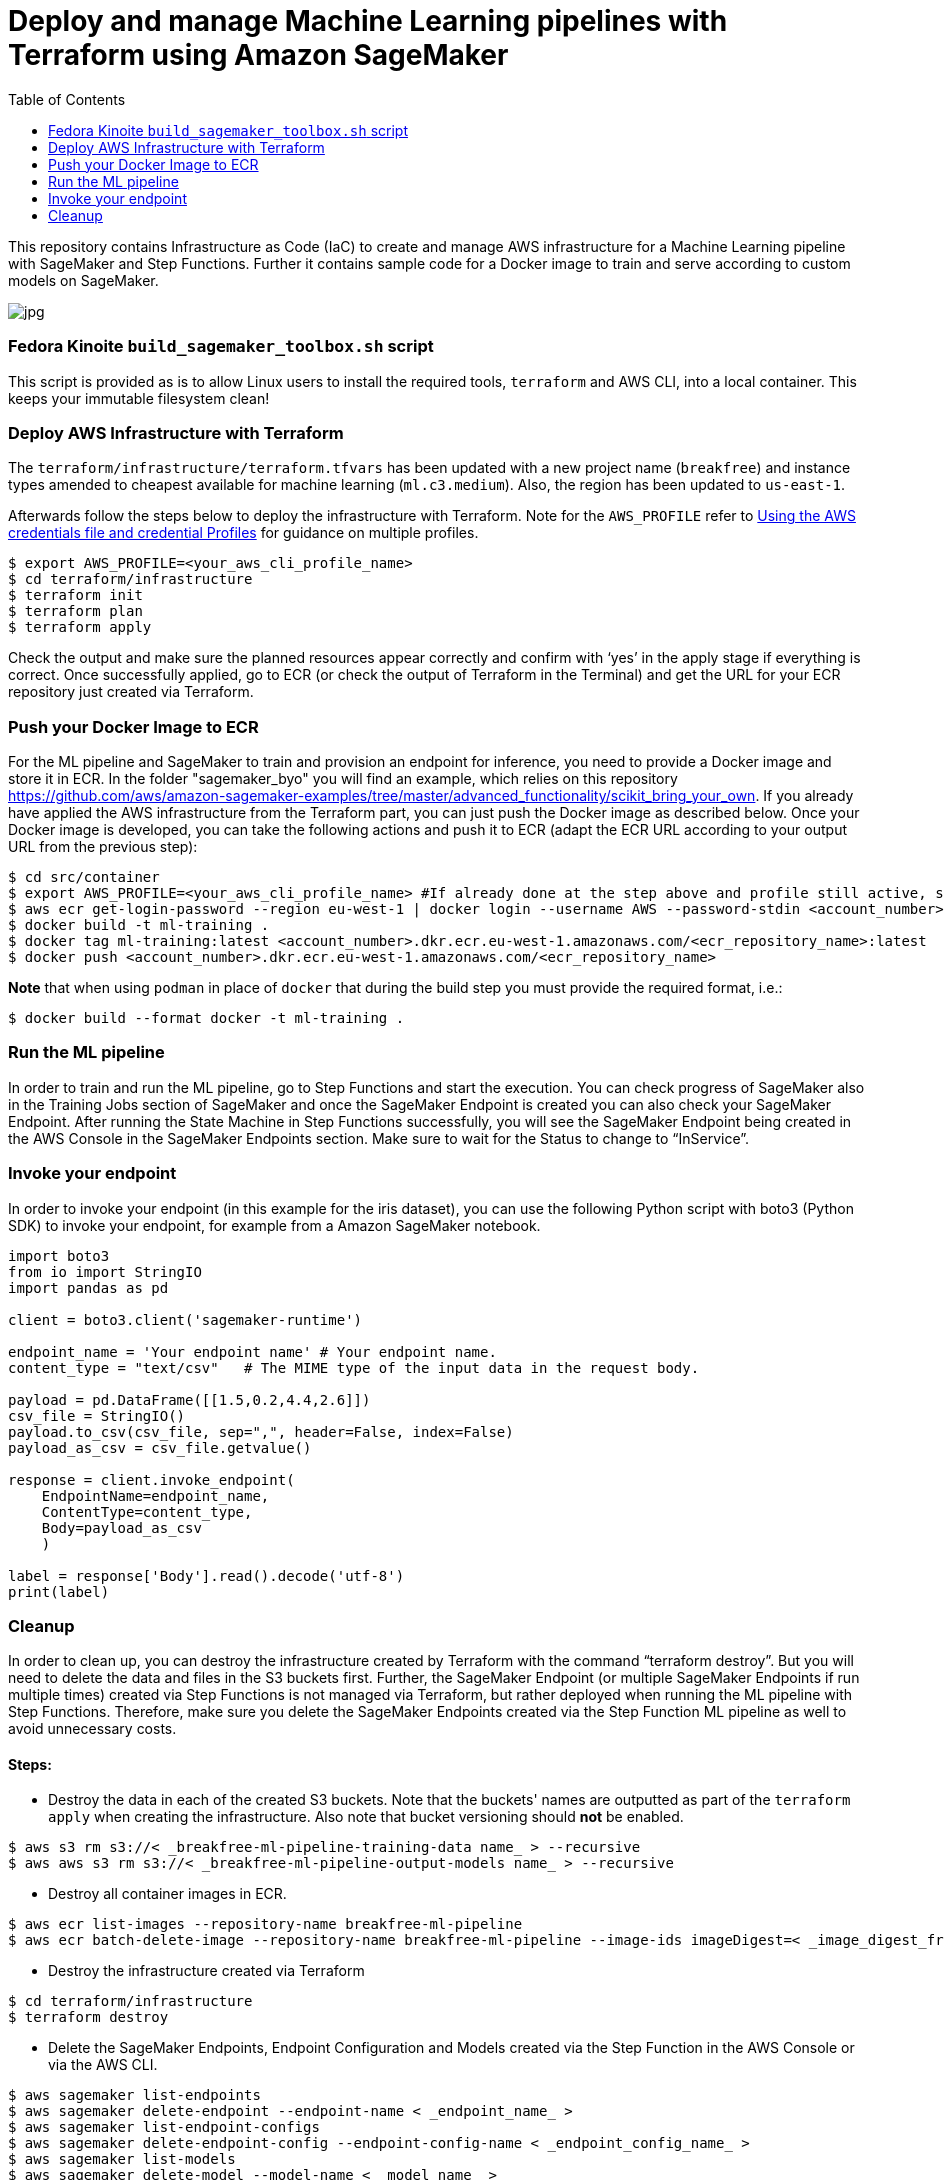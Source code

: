 = Deploy and manage Machine Learning pipelines with Terraform using Amazon SageMaker
:toc:
:imagesdir: images

This repository contains Infrastructure as Code (IaC) to create and manage AWS infrastructure for a Machine Learning pipeline with SageMaker and Step Functions. Further it contains sample code for a Docker image to train and serve according to custom models on SageMaker. 

image::architecture-diagram.png[jpg]

=== Fedora Kinoite `build_sagemaker_toolbox.sh` script

This script is provided as is to allow Linux users to install the required tools, `terraform` and AWS CLI, into a local container. This keeps your immutable filesystem clean!

=== Deploy AWS Infrastructure with Terraform

The `terraform/infrastructure/terraform.tfvars` has been updated with a new project name (`breakfree`) and instance types amended to cheapest available for machine learning (`ml.c3.medium`). Also, the region has been updated to `us-east-1`.
 
Afterwards follow the steps below to deploy the infrastructure with Terraform. Note for the `AWS_PROFILE` refer to https://docs.aws.amazon.com/sdk-for-php/v3/developer-guide/guide_credentials_profiles.html[Using the AWS credentials file and credential Profiles] for guidance on multiple profiles.

```bash
$ export AWS_PROFILE=<your_aws_cli_profile_name>
$ cd terraform/infrastructure
$ terraform init
$ terraform plan
$ terraform apply
```

Check the output and make sure the planned resources appear correctly and confirm with ‘yes’ in the apply stage if everything is correct. Once successfully applied, go to ECR (or check the output of Terraform in the Terminal) and get the URL for your ECR repository just created via Terraform.


=== Push your Docker Image to ECR

For the ML pipeline and SageMaker to train and provision an endpoint for inference, you need to provide a Docker image and store it in ECR. In the folder "sagemaker_byo" you will find an example, which relies on this repository https://github.com/aws/amazon-sagemaker-examples/tree/master/advanced_functionality/scikit_bring_your_own. If you already have applied the AWS infrastructure from the Terraform part, you can just push the Docker image as described below. Once your Docker image is developed, you can take the following actions and push it to ECR (adapt the ECR URL according to your output URL from the previous step):

```bash
$ cd src/container
$ export AWS_PROFILE=<your_aws_cli_profile_name> #If already done at the step above and profile still active, skip this step
$ aws ecr get-login-password --region eu-west-1 | docker login --username AWS --password-stdin <account_number>.dkr.ecr.eu-west-1.amazonaws.com
$ docker build -t ml-training .
$ docker tag ml-training:latest <account_number>.dkr.ecr.eu-west-1.amazonaws.com/<ecr_repository_name>:latest
$ docker push <account_number>.dkr.ecr.eu-west-1.amazonaws.com/<ecr_repository_name>
```

*Note* that when using `podman` in place of `docker` that during the build step you must provide the required format, i.e.:

   $ docker build --format docker -t ml-training . 

=== Run the ML pipeline

In order to train and run the ML pipeline, go to Step Functions and start the execution. You can check progress of SageMaker also in the Training Jobs section of SageMaker and once the SageMaker Endpoint is created you can also check your SageMaker Endpoint. After running the State Machine in Step Functions successfully, you will see the SageMaker Endpoint being created in the AWS Console in the SageMaker Endpoints section. Make sure to wait for the Status to change to “InService”.

=== Invoke your endpoint

In order to invoke your endpoint (in this example for the iris dataset), you can use the following Python script with boto3 (Python SDK) to invoke your endpoint, for example from a Amazon SageMaker notebook.

```python
import boto3
from io import StringIO
import pandas as pd

client = boto3.client('sagemaker-runtime')

endpoint_name = 'Your endpoint name' # Your endpoint name.
content_type = "text/csv"   # The MIME type of the input data in the request body.

payload = pd.DataFrame([[1.5,0.2,4.4,2.6]])
csv_file = StringIO()
payload.to_csv(csv_file, sep=",", header=False, index=False)
payload_as_csv = csv_file.getvalue()

response = client.invoke_endpoint(
    EndpointName=endpoint_name, 
    ContentType=content_type,
    Body=payload_as_csv
    )

label = response['Body'].read().decode('utf-8')
print(label)
```

=== Cleanup

In order to clean up, you can destroy the infrastructure created by Terraform with the command “terraform destroy”. But you will need to delete the data and files in the S3 buckets first. Further, the SageMaker Endpoint (or multiple SageMaker Endpoints if run multiple times) created via Step Functions is not managed via Terraform, but rather deployed when running the ML pipeline with Step Functions. Therefore, make sure you delete the SageMaker Endpoints created via the Step Function ML pipeline as well to avoid unnecessary costs.

==== Steps:

- Destroy the data in each of the created S3 buckets. Note that the buckets' names are outputted as part of the `terraform apply` when creating the infrastructure. Also note that bucket versioning should *not* be enabled.

```bash
$ aws s3 rm s3://< _breakfree-ml-pipeline-training-data name_ > --recursive
$ aws aws s3 rm s3://< _breakfree-ml-pipeline-output-models name_ > --recursive
```

- Destroy all container images in ECR.

```bash
$ aws ecr list-images --repository-name breakfree-ml-pipeline
$ aws ecr batch-delete-image --repository-name breakfree-ml-pipeline --image-ids imageDigest=< _image_digest_from_previous_command_ > [ imagedDigest=< _other_image_digests_from_previous_command_ > ]
```

- Destroy the infrastructure created via Terraform

```bash
$ cd terraform/infrastructure
$ terraform destroy
```

- Delete the SageMaker Endpoints, Endpoint Configuration and Models created via the Step Function in the AWS Console or via the AWS CLI.

```bash
$ aws sagemaker list-endpoints
$ aws sagemaker delete-endpoint --endpoint-name < _endpoint_name_ >
$ aws sagemaker list-endpoint-configs
$ aws sagemaker delete-endpoint-config --endpoint-config-name < _endpoint_config_name_ >
$ aws sagemaker list-models
$ aws sagemaker delete-model --model-name < _model_name_ >
```
